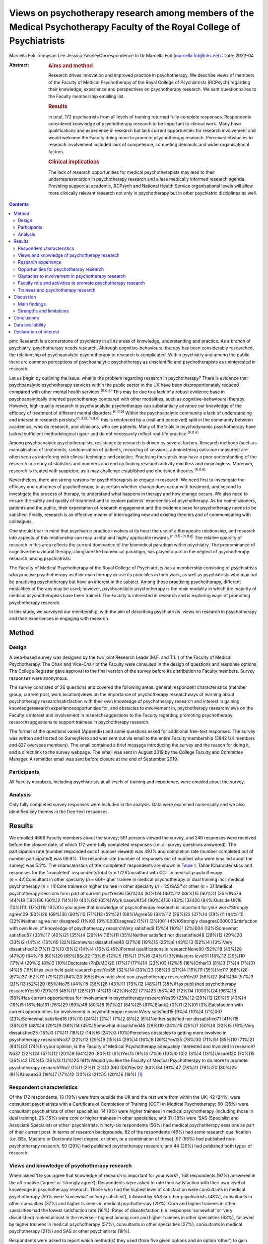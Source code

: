 ========================================================================================================================
Views on psychotherapy research among members of the Medical Psychotherapy Faculty of the Royal College of Psychiatrists
========================================================================================================================

Marcella Fok
Tennyson Lee
Jessica YakeleyCorrespondence to Dr Marcella Fok (marcella.fok@nhs.net)
:Date: 2022-04

:Abstract:
   .. rubric:: Aims and method
      :name: sec_a1

   Research drives innovation and improved practice in psychotherapy. We
   describe views of members of the Faculty of Medical Psychotherapy of
   the Royal College of Psychiatrists (RCPsych) regarding their
   knowledge, experience and perspectives on psychotherapy research. We
   sent questionnaires to the Faculty membership emailing list.

   .. rubric:: Results
      :name: sec_a2

   In total, 172 psychiatrists from all levels of training returned
   fully complete responses. Respondents considered knowledge of
   psychotherapy research to be important to clinical work. Many have
   qualifications and experience in research but lack current
   opportunities for research involvement and would welcome the Faculty
   doing more to promote psychotherapy research. Perceived obstacles to
   research involvement included lack of competence, competing demands
   and wider organisational factors.

   .. rubric:: Clinical implications
      :name: sec_a3

   The lack of research opportunities for medical psychotherapists may
   lead to their underrepresentation in psychotherapy research and a
   less medically informed research agenda. Providing support at
   academic, RCPsych and National Health Service organisational levels
   will allow more clinically relevant research not only in
   psychotherapy but in other psychiatric disciplines as well.


.. contents::
   :depth: 3
..

pmc
Research is a cornerstone of psychiatry in all its areas of knowledge,
understanding and practice. As a branch of psychiatry, psychotherapy
needs research. Although cognitive–behavioural therapy has been
considerably researched, the relationship of psychoanalytic
psychotherapy to research is complicated. Within psychiatry and among
the public, there are common perceptions of psychoanalytic psychotherapy
as unscientific and psychotherapists as uninterested in research.

Let us begin by outlining the issue: what is the problem regarding
research in psychotherapy? There is evidence that psychoanalytic
psychotherapy services within the public sector in the UK have been
disproportionately reduced compared with other mental health
services.\ :sup:`(n.d.a)` This may be due to a lack of a robust evidence
base in psychoanalytically oriented psychotherapy compared with other
modalities, such as cognitive–behavioural therapy. However, high-quality
research in psychoanalytic psychotherapy can substantially advance our
knowledge of the efficacy of treatment of different mental
disorders.\ :sup:`(n.d.b)` Within the psychoanalytic community a lack of
understanding and interest in research persists;\ :sup:`(n.d.c),(n.d.d)`
this is reinforced by a (real and perceived) split in the community
between academics, who do research, and clinicians, who see patients.
Many of the trials in psychodynamic psychotherapy have lacked sufficient
methodological rigour and do not necessarily reflect real-life
practice.\ :sup:`(n.d.e)`

Among psychoanalytic psychotherapists, resistance to research is driven
by several factors. Research methods (such as manualisation of
treatments, randomisation of patients, recording of sessions,
administering outcome measures) are often seen as interfering with
clinical technique and practice. Practising therapists may have a poor
understanding of the research currency of statistics and numbers and end
up finding research activity mindless and meaningless. Moreover,
research is treated with suspicion, as it may challenge established and
cherished theories.\ :sup:`(n.d.e)`

Nevertheless, there are strong reasons for psychotherapists to engage in
research. We need first to investigate the efficacy and outcomes of
psychotherapy, to ascertain whether change does occur with treatment,
and second to investigate the process of therapy, to understand what
happens in therapy and how change occurs. We also need to ensure the
safety and quality of treatment and to explore patients’ experiences of
psychotherapy. As for commissioners, patients and the public, their
expectation of research engagement and the evidence base for
psychotherapy needs to be satisfied. Finally, research is an effective
means of interrogating new and existing theories and of communicating
with colleagues.

One should bear in mind that psychiatric practice involves at its heart
the use of a therapeutic relationship, and research into aspects of this
relationship can reap useful and highly applicable
rewards.\ :sup:`(n.d.f)–(n.d.g)` The relative sparsity of research in
this area reflects the current dominance of the biomedical paradigm
within psychiatry. The predominance of cognitive–behavioural therapy,
alongside the biomedical paradigm, has played a part in the neglect of
psychotherapy research among psychiatrists.

The Faculty of Medical Psychotherapy of the Royal College of
Psychiatrists has a membership consisting of psychiatrists who practise
psychotherapy as their main therapy or use its principles in their work,
as well as psychiatrists who may not be practising psychotherapy but
have an interest in the subject. Among those practising psychotherapy,
different modalities of therapy may be used; however, psychoanalytic
psychotherapy is the main modality in which the majority of medical
psychotherapists have been trained. The Faculty is interested in
research and is exploring ways of promoting psychotherapy research.

In this study, we surveyed our membership, with the aim of describing
psychiatrists’ views on research in psychotherapy and their experiences
in engaging with research.

.. _sec1:

Method
======

.. _sec1-1:

Design
------

A web-based survey was designed by the two joint Research Leads (M.F.
and T.L.) of the Faculty of Medical Psychotherapy. The Chair and
Vice-Chair of the Faculty were consulted in the design of questions and
response options. The College Registrar gave approval to the final
version of the survey before its distribution to Faculty members. Survey
responses were anonymous.

The survey consisted of 26 questions and covered the following areas:
general respondent characteristics (member group, current post, work
location)views on the importance of psychotherapy researchways of
learning about psychotherapy researchsatisfaction with their own
knowledge of psychotherapy research and interest in gaining
knowledgeresearch experienceopportunities for, and obstacles to
involvement in, psychotherapy researchviews on the Faculty's interest
and involvement in researchsuggestions to the Faculty regarding
promoting psychotherapy researchsuggestions to support trainees in
psychotherapy research.

The format of the questions varied (Appendix) and some questions asked
for additional free-text responses. The survey was written and hosted on
SurveyHero and was sent out via email to the entire Faculty membership
(3842 UK members and 827 overseas members). The email contained a brief
message introducing the survey and the reason for doing it, and a direct
link to the survey webpage. The email was sent in August 2019 by the
College Faculty and Committee Manager. A reminder email was sent before
closure at the end of September 2019.

.. _sec1-2:

Participants
------------

All Faculty members, including psychiatrists at all levels of training
and experience, were emailed about the survey.

.. _sec1-3:

Analysis
--------

Only fully completed survey responses were included in the analysis.
Data were examined numerically and we also identified key themes in the
free-text responses.

.. _sec2:

Results
=======

We emailed 4669 Faculty members about the survey; 501 persons viewed the
survey, and 246 responses were received before the closure date, of
which 172 were fully completed responses (i.e. all survey questions
answered). The participation rate (number responded out of number
viewed) was 49.1% and completion rate (number completed out of number
participated) was 69.9%. The response rate (number of responses out of
number who were emailed about the survey) was 5.2%. The characteristics
of the ‘completed’ respondents are shown in `Table 1 <#tab01>`__. Table
1Characteristics and responses for the ‘completed’ respondentsTotal
(*n* = 172)Consultant with CCT in medical psychotherapy
(*n* = 42)Consultant in other specialty (*n* = 60)Higher trainee in
medical psychotherapy or dual training incl. medical psychotherapy
(*n* = 14)Core trainee or higher trainee in other specialty
(*n* = 25)SAS\ :sup:`a` or other (*n* = 31)Medical psychotherapy
sessions form part of current postYes96 (56%)34 (81%)24 (40%)12 (86%)15
(60%)11 (35%)No76 (44%)8 (19%)36 (60%)2 (14%)10 (40%)20 (65%)Work
baseUK154 (90%)4150 (83%)132426 (84%)Outside UK18 (10%)110 (17%)115
16%)Do you agree that knowledge of psychotherapy research is important
for your work?Strongly agree109 (63%)29 (69%)36 (60%)10 (71%)13 (52%)21
(68%)Agree59 (34%)12 (29%)22 (37%)4 (29%)11 (44%)10 (32%)Neither agree
nor disagree2 (1%)02 (3%)000Disagree2 (1%)1 (2%)001 (4%)0Strongly
disagree000000Satisfaction with own level of knowledge of psychotherapy
researchVery satisfied9 (5%)4 (10%)1 (2%)004 (13%)Somewhat satisfied57
(33%)17 (40%)21 (35%)4 (29%)4 (16%)11 (35%)Neither satisfied nor
dissatisfied48 (28%)12 (29%)20 (33%)2 (14%)4 (16%)10 (32%)Somewhat
dissatisfied46 (27%)8 (19%)15 (25%)6 (43%)13 (52%)4 (13%)Very
dissatisfied12 (7%)1 (2%)3 (5%)2 (14%)4 (16%)2 (6%)Formal qualifications
in researchNone90 (52%)18 (43%)28 (47%)9 (64%)15 (60%)20 (65%)BSc22
(13%)5 (12%)9 (15%)1 (7%)6 (24%)1 (3%)Masters level31 (18%)12 (29%)10
(17%)4 (29%)2 (8%)3 (10%)Doctorate (PhD/MD)29 (17%)7 (17%)14 (23%)03
(12%)5 (16%)Other13 (8%)3 (7%)4 (7%)01 (4%)5 (16%)Has ever held paid
research postYes55 (32%)14 (33%)23 (38%)3 (21%)4 (16%)11 (35%)No117
(68%)28 (67%)37 (62%)11 (79%)21 (84%)20 (65%)Has published
non-psychotherapy researchYes97 (56%)27 (64%)34 (57%)3 (21%)13 (52%)20
(65%)No75 (44%)15 (36%)26 (43%)11 (79%)12 (48%)11 (35%)Has published
psychotherapy researchYes50 (29%)19 (45%)17 (28%)01 (4%)13 (42%)No122
(71%)23 (55%)43 (72%)14 (1000%)24 (96%)18 (58%)Has current opportunities
for involvement in psychotherapy researchYes39 (23%)12 (29%)12 (20%)6
(43%)4 (16%)5 (16%)No131 (76%)29 (69%)48 (80%)8 (57%)21 (84%)25
(81%)Blank2 (0%)1 (2%)01 (3%)Satisfaction with current opportunities for
involvement in psychotherapy researchVery satisfied15 (9%)4 (10%)4
(7%)007 (23%)Somewhat satisfied16 (9%)10 (24%)1 (2%)1 (7%)2 (8%)2
(6%)Neither satisfied nor dissatisfied71 (41%)15 (36%)29 (48%)4 (29%)9
(36%)14 (45%)Somewhat dissatisfied45 (26%)10 (24%)15 (25%)7 (50%)8
(32%)5 (16%)Very dissatisfied25 (15%)3 (7%)11 (18%)2 (14%)6 (24%)3
(10%)Perceives obstacles to getting more involved in psychotherapy
researchNo37 (22%)12 (29%)9 (15%)4 (29%)4 (16%)8 (26%)Yes135 (78%)30
(71%)51 (85%)10 (71%)21 (84%)23 (74%)In your opinion, is the Faculty of
Medical Psychotherapy adequately interested and involved in
research?No37 (22%)24 (57%)12 (20%)9 (64%)20 (80%)2 (6%)Yes15 (9%)3
(7%)6 (10%)0 (0)2 (3%)4 (13%)Unsure120 (70%)15 (36%)42 (70%)5 (36%)3
(12%)25 (81%)Would you like the Faculty of Medical Psychotherapy to do
more to promote psychotherapy research?No2 (1%)1 (2%)1 (2%)0 (0)0
(0)0Yes137 (80%)34 (81%)47 (78%)11 (79%)20 (80%)25 (81%)Unsure33 (19%)7
(17%)12 (20%)3 (21%)5 (20%)6 (19%) [1]_

.. _sec2-1:

Respondent characteristics
--------------------------

Of the 172 respondents, 18 (10%) were from outside the UK and the rest
were from within the UK; 42 (24%) were consultant psychiatrists with a
Certificate of Completion of Training (CCT) in Medical Psychotherapy; 60
(35%) were consultant psychiatrists of other specialties; 14 (8%) were
higher trainees in medical psychotherapy (including those in dual
training); 25 (15%) were core or higher trainees in other specialties;
and 31 (18%) were ‘SAS (Specialist and Associate Specialist) or other’
psychiatrists. Ninety-six respondents (56%) had medical psychotherapy
sessions as part of their current post. In terms of research
backgrounds, 82 of the respondents (48%) had some research qualification
(i.e. BSc, Masters or Doctorate level degree, or other, or a combination
of these); 97 (56%) had published non-psychotherapy research; 50 (29%)
had published psychotherapy research; and 44 (26%) had published both
types of research.

.. _sec2-2:

Views and knowledge of psychotherapy research
---------------------------------------------

When asked ‘Do you agree that knowledge of research is important for
your work?’, 168 respondents (97%) answered in the affirmative (‘agree’
or ‘strongly agree’). Respondents were asked to rate their satisfaction
with their own level of knowledge in psychotherapy research. Those who
had the highest level of satisfaction were consultants in medical
psychotherapy (50% were ‘somewhat’ or ‘very satisfied’), followed by SAS
or other psychiatrists (48%), consultants in other specialties (37%) and
higher trainees in medical psychotherapy (29%). Core and higher trainees
in other specialties had the lowest satisfaction rate (16%). Rates of
dissatisfaction (i.e. responses ‘somewhat’ or ‘very dissatisfied) ranked
almost in the reverse – highest among core and higher trainees in other
specialties (68%), followed by higher trainees in medical psychotherapy
(57%), consultants in other specialties (27%), consultants in medical
psychotherapy (21%) and SAS or other psychiatrists (19%).

Respondents were asked to report which method(s) they used (from five
given options and an option ‘other’) to gain knowledge in psychotherapy
research. The most common methods were attending conferences (79% of
respondents) and reading journals (78%), followed by discussion with
colleagues (69%) and using electronic resources (such as saved Google
scholar searches) (53%); 20% endorsed ‘involvement in psychotherapy
research activity’ as a way of gaining knowledge; 11% reported ‘other’.

.. _sec2-3:

Research experience
-------------------

Regarding experience in specific research activities, the most common
activities were literature review, data collection, and data cleaning or
analysis (each reported by 75% of respondents). Also fairly common were
writing papers (67%), study design or protocol writing (60%) and
recruiting research participants (53%). In total, 38% of respondents had
been involved in peer reviewing and 33% in delivering interventions in a
trial. Only 3% reported no involvement in any of these research
activities.

.. _sec2-4:

Opportunities for psychotherapy research
----------------------------------------

Thirty-nine respondents (23%) reported having current opportunities for
involvement in psychotherapy research – these respondents came from all
five member groups (12 consultants in other specialties; 12 consultants
in medical psychotherapy; 4 core and higher trainees in other
specialties; 6 higher trainees in medical psychotherapy; 5 other
psychiatrists).

On rating their current opportunities for involvement in psychotherapy
research, 71 respondents (41%) were neutral (neither satisfied nor
dissatisfied), 45 (26%) were somewhat dissatisfied and 25 (15%) were
very dissatisfied. Fewer respondents were somewhat satisfied (*n* = 16;
9%) or very satisfied (*n* = 15; 9%). Trainees reported higher levels of
dissatisfaction (i.e. either somewhat or very dissatisfied: 14 (56%)
core and higher trainees in other specialties and 9 (64%) higher
trainees in medical psychotherapy) than did non-trainee groups (26 (43%)
consultants in other specialties, 13 (31%) consultants in medical
psychotherapy, 8 (26%) other psychiatrists).

.. _sec2-5:

Obstacles to involvement in psychotherapy research
--------------------------------------------------

The majority of respondents perceived obstacles to becoming involved in
psychotherapy research (*n* = 135; 78%). Additional free-text responses
to this question were coded and assessed to identify specific themes.
The themes identified are shown in `Table 2 <#tab02>`__ and the
following selection of free-text responses. Table 2Perceived obstacles
to getting more involved in psychotherapy researchAge/retirementClinical
workloadLack of contacts or potential collaboratorsLack of
funding/infrastructure/research administrative supportLack of
knowledge/competence/confidenceLack of opportunitiesLack of personal
interestLack of senior colleague support/mentoringLack of time/competing
interests or commitmentsNot in research post or no allocated time in job
planWider organisational factorsOther

Lack of time, competing demands: “‘Dedicated research time has been
removed from my job plan. Clinical and managerial pressures now make
research very difficult.’‘Mainly lack of dedicated time and links with
established psychotherapy researchers.’”Lack of support and contacts:
“‘Too little time; no admin support for the scout work; no team or group
to support applications; hostile competition from psychology and
psychiatry; hopeless stereotypes about medical psychotherapy.’‘Support
and time. It requires membership of a group. I have not been able to
develop these in spite of trying to collaborate with research
psychologists.’”Lack of opportunities, wider organisational factors:
“‘Don't know who to contact/not aware of any current psychotherapy
research projects being undertaken within my trust/its associated
academic institute.’‘There simply is no psychotherapy research as far as
I know.’‘Not seen as a priority by academics, therefore not
encouraged/supported.’‘No good research going on – multicentre – in my
area of interest that is psychodynamic.’‘There just isn't a lot going on
and when I do find some to be involved in it's hard to get my name on
the paper if and when it gets published.’”Lack of potential
collaborators, lack of senior colleague support: “‘The lack of
psychotherapy research that I would be interested in in close enough
proximity to where I work.’‘Limited interest in research among
colleagues and trainers.’‘The high-flying research department I work in
regularly shunned psychotherapy research related proposals I made for
seven years.’”

.. _sec2-6:

Faculty role and activities to promote psychotherapy research
-------------------------------------------------------------

The majority of respondents (*n* = 120, 70%) were unsure whether the
Faculty of Medical Psychotherapy was adequately interested and involved
in research, 22% (*n* = 37) felt that it was not and 9% (*n* = 15) felt
that it was. However, most respondents (*n* = 137, 80%) said they would
like the Faculty to do more to promote psychotherapy research. Many
(*n* = 125, 73%) said they would be interested in participating in
Faculty activities to do with psychotherapy research. Respondents were
asked what they would like the Faculty to do; they were offered six
options, from which they could select as many as they wished (`Table
3 <#tab03>`__). The most popular option was ‘Facilitate networking among
members who are interested or involved in research’. Additional free
text responses gave further ideas: “‘Ask the College to help make links
with academics and possible sources of funding.’‘Identify research
experts.’‘Link with other established research bodies.’‘Network with
other faculties, their newsletters, identify gaps and encourage joint
working in projects.’‘Networking could extend to mentoring.’‘Pair
trainees with research-orientated psychotherapists to inculcate a
culture of research in next generation of psychotherapists.’‘The Faculty
could argue for the return of one day per week for research and the
completion of the equivalent of an MSc in research.’” Table
3Interventions the Faculty should deliver to promote psychotherapy
research (*n* = 172; multiple selections allowed)Facilitate networking
among members who are interested or involved in research132 (77%)Feature
articles related to research in the Faculty newsletter or other
communication119 (69%)Offer conferences on psychotherapy research118
(69%)Organise skills workshops or webinars on research methodology116
(67%)Compile practical tips and guidance for setting up research
projects115 (67%)Make psychotherapy research journals more accessible to
members (e.g. via RCPsych library services)104 (60%)Other12 (7%)

.. _sec2-7:

Trainees and psychotherapy research
-----------------------------------

When asked what the Faculty could do to specifically support trainees to
get involved in psychotherapy research, the most popular response (of
the four options offered), among both trainees and non-trainees, was
‘Help link up psychotherapy research supervisors to trainees’ (voted by
*n* = 148 (86%) respondents). ‘Offer small grants, or a trainee award or
prize for psychotherapy research’ and ‘Place more emphasis on research
within the psychotherapy curriculum’ were voted by *n* = 108 (63%) and
*n* = 90 (52%) respondents respectively. Again, free-text responses gave
further elaborations and ideas, such as the following.

Placing research on the training agenda: “‘There should be a better
balance of what is asked of us within the curriculum. The more we get
space and time to work with research that interests us during our core
training, the more we will be able to continue to do it in the future
and make an actual difference in research.’‘It needs to be valued as a
pursuit and encouraged as a part of the career path rather than a
defeatist and sometimes elitist attitude precluding most from pursuing
it.’”Action from trainers and organisations: “‘Encourage HEE [Health
Education England] to develop more research-oriented training
posts.’‘Have psychotherapy consultants promoting a research-oriented
practice.’”Senior-level development opportunities: “‘Develop consultants
as well as trainees.’‘It would be good to establish senior academic
positions in medical psychotherapy.’”Promoting psychotherapy research:
“‘Identify a list of research questions that psychotherapy research
would be able to answer and publish it and regularly update it so that
trainees can be inspired and if they would like to do research, may
consider choosing a topic.’‘More emphasis on psychotherapy research
across all the curricula not just the psychotherapy curriculum.’”Other
comments: “‘Not sure. Depends on the amount of time the trainee has.
Pursuing the research agenda may be important but it is not as important
as obtaining a thorough and secure grounding in clinical
psychotherapy.’”

.. _sec3:

Discussion
==========

.. _sec3-1:

Main findings
-------------

In this first ever survey of the membership of the Faculty of Medical
Psychotherapy on research, psychiatrists across all levels of training
and experience, working within and outside of medical psychotherapy as a
specialty, strongly endorsed the importance of knowledge of
psychotherapy research in their work. There was a high level of research
experience or qualification among the survey respondents – almost half
held a research degree, one-third had held a paid research post and 97%
had engaged in some kind of research activity.

Given the low response rate to the survey, these findings cannot be
taken as representative of the membership of the Faculty in general.
Nevertheless, the survey highlights the existence of a group of members
within the Faculty who are interested and engaged in research, and gives
an indication of how the Faculty can play a part in this area. Despite
the high prevalence of research qualifications and experience, only a
minority of respondents had current opportunities for involvement in
research, and the majority perceived obstacles to engaging in
psychotherapy research. This points to an untapped potential and
resource for psychotherapy research and begs the question of what one
can or should do with it.

.. _sec3-2:

Strengths and limitations
-------------------------

Our survey is the first of its kind for the Faculty and addresses an
important issue for training and development in medical psychotherapy.
The questions were designed to extract relevant background data, views
and experiences that can inform the Faculty's strategy. The entire
Faculty membership was surveyed and the low response rate means that the
findings cannot be regarded as representative of the Faculty membership
at large. The Faculty has a large number of quiescent members and this
is also a factor in the low response rate. To put this in context, there
were only 269 doctors with medical psychotherapy (or psychotherapy) as
their specialty listed on the General Medical Council specialist
register in 2019.\ :sup:`(n.d.h)` This indicates that we had 42/269
(16%) of specialty-listed medical psychotherapists responding in this
survey. Many of these doctors may not be working in designated
psychotherapy posts or be practising psychotherapy. The number of
doctors in postgraduate training in medical psychotherapy in the UK in
the same year was 37. This indicates we had 14/37 (38%) of medical
psychotherapy trainees responding.

One expects that members who are more research-inclined were more likely
to take time to respond to the survey, thus biasing the results towards
a more pro-research direction (i.e. viewing research as more important
and having greater experience and interest in research) than would be
found across the membership in general. Likewise, the views on research
opportunities or lack thereof, and desire for more Faculty engagement
with research, cannot be generalised across the entire membership of the
Faculty. The responses may be subject to some degree of bias due to
social desirability, although the free-text responses suggested
considerable frankness of expressed views. The choice of interventions
that the Faculty could deliver to promote research and support trainees
in research were based on a pre-determined list of options and may not
have covered all possibilities.

Nevertheless, the survey highlights the presence of a group of
research-inclined members in the Faculty and points to ways that these
members can be helped to participate more actively in research. Members
are keen for the Faculty to facilitate networking. This may mitigate
against the sense of isolation and disconnection that individuals may
face among local colleagues or within organisations with little interest
in psychotherapy research. Networking can take a number of forms – for
example connecting experts and supervisors with trainees, linking with
other faculties (such as the Faculty of Academic Psychiatry), links with
established research and funding bodies. Other ideas for the Faculty to
implement include featuring articles on research more prominently in
newsletters, organising academic activities (e.g. conferences, skills
workshops) on research, offering practical guidance on setting up
projects, and better access to psychotherapy research journals (`Box
1 <#box1>`__ lists useful resources on research). Box 1Useful resources
related to researchPublications Davis WE, Giner-Sorolla R, Lindsay DS,
Lougheed JP, Makel MC, Meier ME, et al. Peer-review guidelines promoting
replicability and transparency in psychological science. *Adv Meth Pract
Psychol Sci* 2018; **1**: 556–73.Rhodes M. How to undertake a research
project and write a scientific paper. *Ann R Coll Surg Engl* 2012;
**94**, 297–9.Online guidelines Planning a good research project
(Postgrad.com): https://www.postgrad.com/uk_research_planning/\ Basic
steps in the research process (North Hennepin Community College):
https://www.nhcc.edu/student-resources/library/doinglibraryresearch/basic-steps-in-the-research-process\ Policies
and guidance for researchers (UK Research and Innovation):
https://mrc.ukri.org/research/policies-and-guidance-for-researchers/#policies\ Guidelines
for completing a research protocol for observational studies (University
College London Hospitals):
http://www.sld.cu/galerias/pdf/sitios/revsalud/guidelines_for_observational_studies.pdf

Structural and organisational issues were also highlighted in the survey
responses. The real and perceived disinterest and even hostility of
academic institutions towards psychotherapy research, sometimes combined
with negative preconceptions about medical psychotherapy, especially
psychoanalytically oriented psychotherapy, create a culture that does
not consider it possible for medical psychotherapists to engage in
research. To an extent, this is reflected in certain deficits in
research academic development opportunities for medical psychotherapy.
In England, the National Institute for Health Research (NIHR) Integrated
Academic Training Programme provides academic opportunities for doctors
and dentists in specialty training, through the funding of Academic
Clinical Fellowship (ACF) and Clinical Lectureship (CL) posts that
support trainees to spend 25% (in the case of ACF) or 50% (CL) of their
time in research training over 3 or 4 years. In more than a decade of
this programme, no single trainee has been awarded such a post within
the specialty of medical psychotherapy.

There are top-down as well as bottom-up problems to be addressed. The
historical lack of research-active senior medical psychotherapists and
the absence of medical psychotherapists within academic institutions
means that medical psychotherapy has become a non-existent entity in
many research circles. Some argue that research should be more embedded
in training in medical psychotherapy, in which the prevailing emphasis
is on acquiring clinical psychotherapeutic skill; they believe that
knowledge of psychotherapy research, routine use of clinical outcomes,
and experience in designing and conducting research should all form part
of the curriculum for trainees. Among medical psychotherapy trainees,
designated time that is meant for research or special interest (such
sessions exist for psychiatry trainees of all specialties) is often used
instead for further clinical experience or for personal psychotherapy.

Senior and consultant-level medical psychotherapists in the public
sector have faced increasing cuts to sessions and their job plans focus
exclusively on clinical service delivery; this approach is short-sighted
and deprives medical psychotherapy of possibilities for development. A
more beneficial strategy would be to encourage those medical
psychotherapists with research experience and interests to pursue
projects as part of their job plan, and to provide support where needed
to facilitate this. Where a National Health Service (NHS) organisation
already has an established partnership with an academic institution,
links for psychotherapy research can be set up and formally endorsed by
both organisations. Previous research has indicated that, to be willing
to participate in research, psychotherapists expected high-quality
designs, financial compensation and personal gains.\ :sup:`(n.d.i)` This
indicates the importance of support to therapists at both research and
career-progression levels to encourage more participation in research.

.. _sec4:

Conclusions
===========

From the survey, we conclude that there exists a group of members within
the Faculty of Medical Psychotherapy who value research and are keen to
engage in research activity, and are a resource that ought to be
harnessed. Noting the greater level of dissatisfaction with their
research involvement among trainees than among consultants, this is a
particularly important group to focus resources on. A number of actions
recommended by survey respondents are feasible and already being
planned, for example establishing research networks, linking trainees
with supervisors, conferences and workshops on research, and campaigning
for more equitable academic opportunities nationally. Given the role of
medical psychotherapists in combining a medical, psychiatric and
psychotherapeutic perspective,\ :sup:`(n.d.j)` it is critically
important that this unique perspective is brought to bear on the
psychotherapy research agenda.

We thank Steve Pearce (Chair of the Faculty of Medical Psychotherapy)
for advising on the survey design and Adrian James (Registrar of the
Royal College of Psychiatrists) for approving the survey.

**Marcella Fok** is a consultant psychiatrist in psychotherapy for the
Waterview Centre, a specialist personality disorder service within
Central and North West London NHS Foundation Trust, and a visiting
researcher at the Institute of Psychiatry, Psychology and Neuroscience,
King's College London, UK. **Tennyson Lee** is clinical lead at
Deancross Personality Disorder Service, East London NHS Foundation
Trust, and co-director of the Centre for Understanding Personality
Disorder (CUSP), London, UK. Marcella Fok and Tennyson Lee are joint
Research Leads for the Faculty of Medical Psychotherapy, Royal College
of Psychiatrists, UK. **Jessica Yakeley** is current Vice-Chair and
previous Research Lead for the Faculty of Medical Psychotherapy, Royal
College of Psychiatrists, UK; she is a consultant psychiatrist in
forensic psychotherapy and Director of the Portman Clinic, and Director
of Medical Education at the Tavistock and Portman NHS Foundation Trust,
London, UK.

.. _sec-das1:

Data availability
=================

The data that support the findings of this study are available from the
corresponding author, M.F., upon reasonable request.

M.F. led on study conception, survey design, data analysis and
interpretation, and preparation and revision of the manuscript. T.L. was
involved in study conception, survey design, data analysis and
interpretation, and preparation of manuscript. J.Y. was involved in
survey design, data interpretation and preparation of the manuscript.
All authors have given final approval of the version to be published.
All authors meet the ICMJE criteria for authorship.

This research received no specific grant from any funding agency,
commercial or not-for-profit sectors.

.. _nts5:

Declaration of interest
=======================

None.

Survey questions Are you a member of the Medical Psychotherapy Faculty
of the RCPsych? If not, this survey is not for you.Are you a: Consultant
with CCT in Medical Psychotherapy; Higher Trainee in Medical
Psychotherapy (or dual training including medical psychotherapy);
Consultant in other specialty (please specify); Core Trainee or Higher
Trainee in other specialty (please specify); Other (please specify)Is
your work base in the UK? UK; outside of UK. Please specify the
geographical region or areaWhat is your current post? Please enter (e.g.
consultant in eating disorders)In your current post, do you have any
sessions in medical psychotherapy? Please give details if you wishDo you
agree that knowledge of psychotherapy research is important for your
work? Strongly agree; Agree; Neither agree nor disagree; Disagree;
Strongly disagreeIn which aspect of your work would you most like more
knowledge of existent psychotherapy research?How do you gain knowledge
of psychotherapy research? (tick all that apply) Reading journals; Using
electronic resources (e.g. email alerts, saved scholar searches);
Discussion with colleagues; Attending conferences; Involvement in
psychotherapy research activity (please specify); Other (please
specify)Are you satisfied with your current level of knowledge in
psychotherapy research? Very satisfied; Somewhat satisfied; Neither
satisfied nor dissatisfied; Somewhat dissatisfied; Very dissatisfiedHave
you any formal qualifications in research? (please tick all that apply)
None; BSc, MSc, PhD or MD equivalent; Other (please specify)Have you
ever held a paid research post? Please specifyHave you ever been
involved in the following kinds of research (not necessarily
psychotherapy related)? Qualitative, Quantitative, Neither;
Observational, Experimental, Neither; Epidemiological, Outcome,
NeitherWhat research activities have you ever been involved in? (please
tick all that apply) Literature review; Study design or protocol
writing; Recruiting research participants; Delivering intervention in a
trial; Data collection, cleaning and/or analysis; Paper writing; Peer
reviewing; Other (please specify); NoneHave you ever published
non-psychotherapy research in a peer-reviewed journal?Have you ever
published psychotherapy research in a peer-reviewed journal?Currently,
do you have any opportunities for involvement in psychotherapy research?
Please specifyAre you satisfied with your current opportunities for
involvement in psychotherapy research? Very satisfied; Somewhat
satisfied; Neither satisfied nor dissatisfied; Somewhat dissatisfied;
Very dissatisfiedDo you perceive obstacles to getting more involved in
psychotherapy research? If yes, please specifyIn your opinion, is the
Medical Psychotherapy Faculty adequately interested and involved in
research? Yes; No; Unsure. Please give reason for your answerWould you
like the Medical Psychotherapy Faculty to do more to promote
psychotherapy research? Yes; No; Unsure. Please give reason for your
answer.What kinds of things should the Faculty do to promote
psychotherapy research? (please tick all that apply) [The list of
options appears in `Table 3 <#tab03>`__ of this paper]What can the
Faculty do to specifically support trainees to get involved in
psychotherapy research? (please tick all that apply) Place more emphasis
on research within the psychotherapy curriculum; Link up psychotherapy
research project supervisors to trainees; Offer small grants, or a
trainee award or prize for psychotherapy research; Other (please
specify)Are you interested in participating in Faculty activities to do
with psychotherapy research? Extremely interested; Very interested;
Somewhat interested; Not so interested; Not at all interested. Please
leave your name and email and say something about your specific
interestPlease leave any further comments you have on this subject here

.. container:: references csl-bib-body hanging-indent
   :name: refs

   .. container:: csl-entry
      :name: ref-ref1

      n.d.a.

   .. container:: csl-entry
      :name: ref-ref2

      n.d.b.

   .. container:: csl-entry
      :name: ref-ref3

      n.d.c.

   .. container:: csl-entry
      :name: ref-ref4

      n.d.d.

   .. container:: csl-entry
      :name: ref-ref5

      n.d.e.

   .. container:: csl-entry
      :name: ref-ref6

      n.d.f.

   .. container:: csl-entry
      :name: ref-ref8

      n.d.g.

   .. container:: csl-entry
      :name: ref-ref9

      n.d.h.

   .. container:: csl-entry
      :name: ref-ref10

      n.d.i.

   .. container:: csl-entry
      :name: ref-ref11

      n.d.j.

.. [1]
   CCT, Certificate of Completion of Training; SAS: Specialist and
   Associate Specialist doctor; incl., including.
